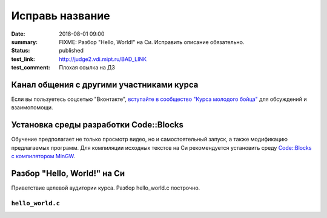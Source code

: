 Исправь название
################

:date: 2018-08-01 09:00
:summary: FIXME: Разбор "Hello, World!" на Си. Исправить описание обязательно.
:status: published
:test_link: http://judge2.vdi.mipt.ru/BAD_LINK
:test_comment: Плохая ссылка на ДЗ


.. default-role:: code

Канал общения с другими участниками курса
=========================================

Если вы пользуетесь соцсетью "Вконтакте", `вступайте в сообщество "Курса молодого бойца"`__ для обсуждений и взаимопомощи.

.. __: https://vk.com/mipt_c_intro

Установка среды разработки Code::Blocks
=======================================

Обучение предполагает не только просмотр видео, но и самостоятельный запуск,
а также модификацию предлагаемых программ. Для компиляции исходных текстов на
Си рекомендуется установить среду `Code::Blocks с компилятором MinGW`__.

.. __: http://www.codeblocks.org/downloads/26


Разбор "Hello, World!" на Си
============================

.. youtube:: S6HzukfU0Lw

Приветствие целевой аудитории курса.
Разбор hello_world.c построчно.

``hello_world.c``
-----------------

.. code-include:: code/lab1/hello_world.c
    :lexer: cpp
